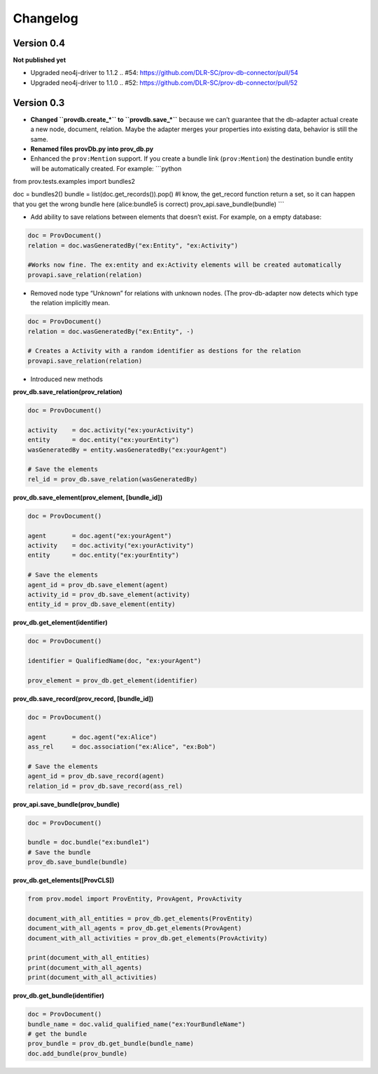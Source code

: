Changelog
=========

Version 0.4
-----------

**Not published yet**

- Upgraded neo4j-driver to 1.1.2  .. #54: https://github.com/DLR-SC/prov-db-connector/pull/54
- Upgraded neo4j-driver to 1.1.0  .. #52: https://github.com/DLR-SC/prov-db-connector/pull/52

Version 0.3
-----------

-  **Changed ``provdb.create_*`` to ``provdb.save_*``** because we can’t
   guarantee that the db-adapter actual create a new node, document,
   relation. Maybe the adapter merges your properties into existing
   data, behavior is still the same.
-  **Renamed files provDb.py into prov\_db.py**
-  Enhanced the ``prov:Mention`` support. If you create a bundle link
   (``prov:Mention``) the destination bundle entity will be
   automatically created. For example: \`\`\`python

from prov.tests.examples import bundles2

doc = bundles2() bundle = list(doc.get\_records()).pop() #I know, the
get\_record function return a set, so it can happen that you get the
wrong bundle here (alice:bundle5 is correct)
prov\_api.save\_bundle(bundle) \`\`\`

-  Add ability to save relations between elements that doesn’t exist.
   For example, on a empty database:

.. code:: python

    doc = ProvDocument()
    relation = doc.wasGeneratedBy("ex:Entity", "ex:Activity")

    #Works now fine. The ex:entity and ex:Activity elements will be created automatically 
    provapi.save_relation(relation)

-  Removed node type “Unknown” for relations with unknown nodes. (The
   prov-db-adapter now detects which type the relation implicitly mean.

.. code:: python

    doc = ProvDocument()
    relation = doc.wasGeneratedBy("ex:Entity", -)

    # Creates a Activity with a random identifier as destions for the relation  
    provapi.save_relation(relation)

-  Introduced new methods

**prov\_db.save\_relation(prov\_relation)**

.. code:: python


    doc = ProvDocument()

    activity    = doc.activity("ex:yourActivity")
    entity      = doc.entity("ex:yourEntity")
    wasGeneratedBy = entity.wasGeneratedBy("ex:yourAgent")

    # Save the elements
    rel_id = prov_db.save_relation(wasGeneratedBy)

**prov\_db.save\_element(prov\_element, [bundle\_id])**

.. code:: python


    doc = ProvDocument()

    agent       = doc.agent("ex:yourAgent")
    activity    = doc.activity("ex:yourActivity")
    entity      = doc.entity("ex:yourEntity")

    # Save the elements
    agent_id = prov_db.save_element(agent)
    activity_id = prov_db.save_element(activity)
    entity_id = prov_db.save_element(entity)

**prov\_db.get\_element(identifier)**

.. code:: python


    doc = ProvDocument()

    identifier = QualifiedName(doc, "ex:yourAgent")

    prov_element = prov_db.get_element(identifier)

**prov\_db.save\_record(prov\_record, [bundle\_id])**

.. code:: python


    doc = ProvDocument()

    agent       = doc.agent("ex:Alice")
    ass_rel     = doc.association("ex:Alice", "ex:Bob")

    # Save the elements
    agent_id = prov_db.save_record(agent)
    relation_id = prov_db.save_record(ass_rel)

**prov\_api.save\_bundle(prov\_bundle)**

.. code:: python


    doc = ProvDocument()

    bundle = doc.bundle("ex:bundle1")
    # Save the bundle
    prov_db.save_bundle(bundle)

**prov\_db.get\_elements([ProvCLS])**

.. code:: python

    from prov.model import ProvEntity, ProvAgent, ProvActivity

    document_with_all_entities = prov_db.get_elements(ProvEntity)
    document_with_all_agents = prov_db.get_elements(ProvAgent)
    document_with_all_activities = prov_db.get_elements(ProvActivity)

    print(document_with_all_entities)
    print(document_with_all_agents)
    print(document_with_all_activities)

**prov\_db.get\_bundle(identifier)**

.. code:: python

    doc = ProvDocument()
    bundle_name = doc.valid_qualified_name("ex:YourBundleName")
    # get the bundle
    prov_bundle = prov_db.get_bundle(bundle_name)
    doc.add_bundle(prov_bundle)
